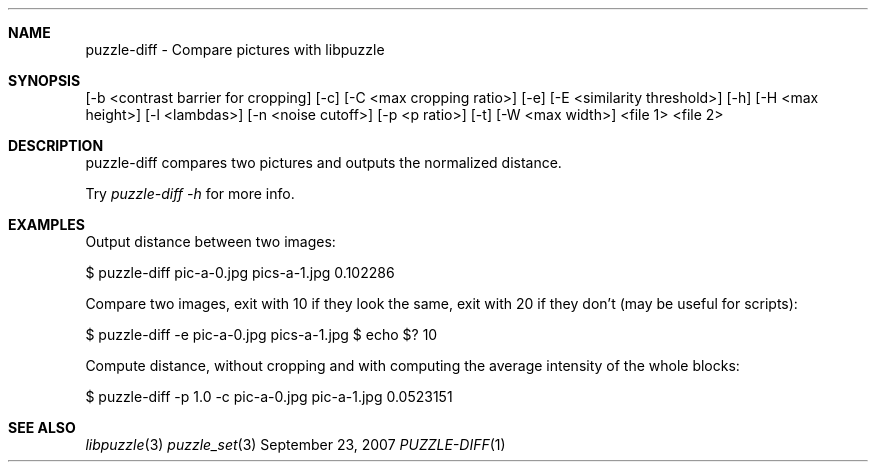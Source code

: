 .\"
.\" Copyright (c) 2007 Frank DENIS <j at pureftpd.org>
.\"
.\" Permission to use, copy, modify, and distribute this software for any
.\" purpose with or without fee is hereby granted, provided that the above
.\" copyright notice and this permission notice appear in all copies.
.\"
.\" THE SOFTWARE IS PROVIDED "AS IS" AND THE AUTHOR DISCLAIMS ALL WARRANTIES
.\" WITH REGARD TO THIS SOFTWARE INCLUDING ALL IMPLIED WARRANTIES OF
.\" MERCHANTABILITY AND FITNESS. IN NO EVENT SHALL THE AUTHOR BE LIABLE FOR
.\" ANY SPECIAL, DIRECT, INDIRECT, OR CONSEQUENTIAL DAMAGES OR ANY DAMAGES
.\" WHATSOEVER RESULTING FROM LOSS OF USE, DATA OR PROFITS, WHETHER IN AN
.\" ACTION OF CONTRACT, NEGLIGENCE OR OTHER TORTIOUS ACTION, ARISING OUT OF
.\" OR IN CONNECTION WITH THE USE OR PERFORMANCE OF THIS SOFTWARE.
.\"
.Dd $Mdocdate: September 23 2007 $
.Dt PUZZLE-DIFF 1
.Sh NAME
.Nm puzzle\-diff \- Compare pictures with libpuzzle
.Sh SYNOPSIS
.B puzzle\-diff
[\-b <contrast barrier for cropping] [\-c] [\-C <max cropping ratio>]
[\-e] [\-E <similarity threshold>] [\-h] [\-H <max height>] [\-l <lambdas>]
[\-n <noise cutoff>] [\-p <p ratio>] [\-t] [\-W <max width>]
<file 1>
<file 2>
.Sh DESCRIPTION
puzzle\-diff compares two pictures and outputs the normalized distance.
.Pp
Try
.Em puzzle\-diff \-h
for more info.
.Sh EXAMPLES
.Pp
Output distance between two images:
.Bd \-literal \-offset indent
$ puzzle\-diff pic\-a\-0.jpg pics\-a\-1.jpg
0.102286
.Ed
.Pp
Compare two images, exit with 10 if they look the same, exit with 20 if
they don't (may be useful for scripts):
.Bd \-literal \-offset indent
$ puzzle\-diff \-e pic\-a\-0.jpg pics\-a\-1.jpg
$ echo $?
10
.Ed
.Pp
Compute distance, without cropping and with computing the average intensity
of the whole blocks:
.Bd \-literal \-offset indent
$ puzzle\-diff \-p 1.0 \-c pic\-a\-0.jpg pic\-a\-1.jpg
0.0523151
.Ed
.Sh SEE ALSO
.Xr libpuzzle 3
.Xr puzzle_set 3
